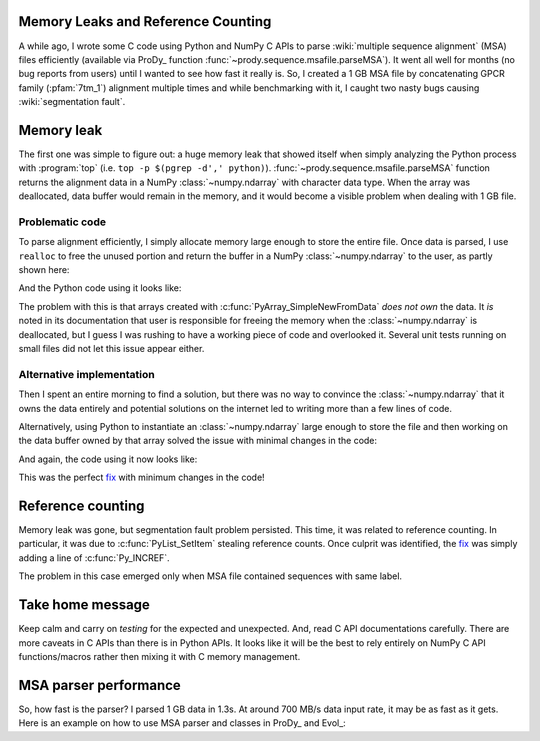 Memory Leaks and Reference Counting
===================================

.. post:: Oct 10, 2013
   :tags: NumPy, ProDy, Python, Evol, C
   :category: ProDy

A while ago, I wrote some C code using Python and NumPy C APIs to parse
:wiki:`multiple sequence alignment` (MSA) files efficiently (available via
ProDy_ function :func:`~prody.sequence.msafile.parseMSA`). It went all well for
months (no bug reports from users) until I wanted to see how fast it really is.
So, I created a 1 GB MSA file by concatenating GPCR family (:pfam:`7tm_1`)
alignment multiple times and while benchmarking with it, I caught two nasty
bugs causing :wiki:`segmentation fault`.

Memory leak
===========

The first one was simple to figure out: a huge memory leak that showed itself
when simply analyzing the Python process with :program:`top` (i.e.
``top -p $(pgrep -d',' python)``). :func:`~prody.sequence.msafile.parseMSA`
function returns the alignment data in a NumPy :class:`~numpy.ndarray` with
character data type. When the array was deallocated, data buffer would remain
in the memory, and it would become a visible problem when dealing with 1 GB
file.

Problematic code
----------------

To parse alignment efficiently, I simply allocate memory large enough to store
the entire file. Once data is parsed, I use ``realloc`` to free the unused
portion and return the buffer in a NumPy :class:`~numpy.ndarray` to the user,
as partly shown here:

.. code-block:: c
   :linenos:

   // msaio.c
   static PyObject *parseSelex(PyObject *self, PyObject *args) {
       char *filename;
       long filesize;
       if (!PyArg_ParseTuple(args, "si", &filename, &filesize))
           return NULL;

       char *data = malloc(filesize * sizeof(char));
       if (!data) {
           return PyErr_NoMemory();
       }

       // ..., parsing, indexing, etc.

       // `index` is the number of chars copied to `data`
       data = realloc(data, index * sizeof(char));

       // determine the shape of 2D array
       npy_intp dims[2] = {index / seqlen, seqlen};
       // creates an array from the data, with desired shape
       PyObject *msa = PyArray_SimpleNewFromData(2, dims, PyArray_CHAR, data);

       // return `msa` ndarray and list/dict of labels
   }

And the Python code using it looks like:

.. code-block:: python
   :linenos:

   import os.path
   from msaio import parseSelex

   filesize = os.path.getsize(filename)
   msa, ... = parseSelex(filename, filesize)


The problem with this is that arrays created with
:c:func:`PyArray_SimpleNewFromData` *does not own* the data. It *is* noted in
its documentation that user is responsible for freeing the memory when the
:class:`~numpy.ndarray` is deallocated, but I guess I was rushing to have a
working piece of code and overlooked it. Several unit tests running on small
files did not let this issue appear either.

.. _documentation: http://docs.scipy.org/doc/numpy/user/c-info.how-to-extend.html#PyArray_SimpleNewFromData

Alternative implementation
--------------------------

Then I spent an entire morning to find a solution, but there was no way to
convince the :class:`~numpy.ndarray` that it owns the data entirely and
potential solutions on the internet led to writing more than a few lines of
code.

Alternatively, using Python to instantiate an :class:`~numpy.ndarray` large
enough to store the file and then working on the data buffer owned by that
array solved the issue with minimal changes in the code:

.. code-block:: c
   :linenos:

   // msaio.c
   static PyObject *parseSelex(PyObject *self, PyObject *args) {
       char *filename;
       PyArrayObject *msa;
       if (!PyArg_ParseTuple(args, "sO", &filename, &msa))
           return NULL;

       // get a pointer to the character buffer
       char *data = (char *) PyArray_DATA(msa);

       // ..., parsing, indexing, etc.

       // determine new size
       npy_intp dims[2] = {index / seqlen, seqlen};
       PyArray_Dims arr_dims;
       arr_dims.ptr = dims;
       arr_dims.len = 2;

       // resize as follows to free unused memory
       PyArray_Resize(msa, &arr_dims, 0, NPY_CORDER);

       // return `msa` ndarray and list/dict of labels
   }

And again, the code using it now looks like:

.. code-block:: python
   :linenos:

   from numpy import empty
   from msaio import parseSelex

   msa = empty(filesize)
   msa, ... = parseSelex(filename, msa)


This was the perfect fix__ with minimum changes in the code!

__ https://github.com/abakan/ProDy/commit/0c9c7d3e657c1383e6d1aa89f68ddde0eb2fe5e5


Reference counting
==================

Memory leak was gone, but segmentation fault problem persisted. This time, it
was related to reference counting. In particular, it was due to
:c:func:`PyList_SetItem` stealing reference counts. Once culprit was
identified, the `fix`__ was simply adding a line of :c:func:`Py_INCREF`.

__ https://github.com/abakan/ProDy/commit/452d056ba388303dc17128ca26febded23c0da70

The problem in this case emerged only when MSA file contained sequences with
same label.


Take home message
=================

Keep calm and carry on *testing* for the expected and unexpected. And, read C
API documentations carefully. There are more caveats in C APIs than there is in
Python APIs. It looks like it will be the best to rely entirely on NumPy C API
functions/macros rather then mixing it with C memory management.

MSA parser performance
======================

So, how fast is the parser? I parsed 1 GB data in 1.3s. At around 700 MB/s data
input rate, it may be as fast as it gets. Here is an example on how to use MSA
parser and classes in ProDy_ and Evol_:

.. ipython::

   In [1]: from prody import *

   In [1]: fetchPfamMSA('7tm_1', alignment='seed')

   In [1]: msa = parseMSA('7tm_1_seed.sth')

   In [1]: msa['5HT1A_HUMAN']  # sequences are indexed during parsing
